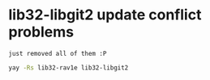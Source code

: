 * lib32-libgit2 update conflict problems
: just removed all of them :P 
#+begin_src bash
  yay -Rs lib32-rav1e lib32-libgit2
#+end_src


